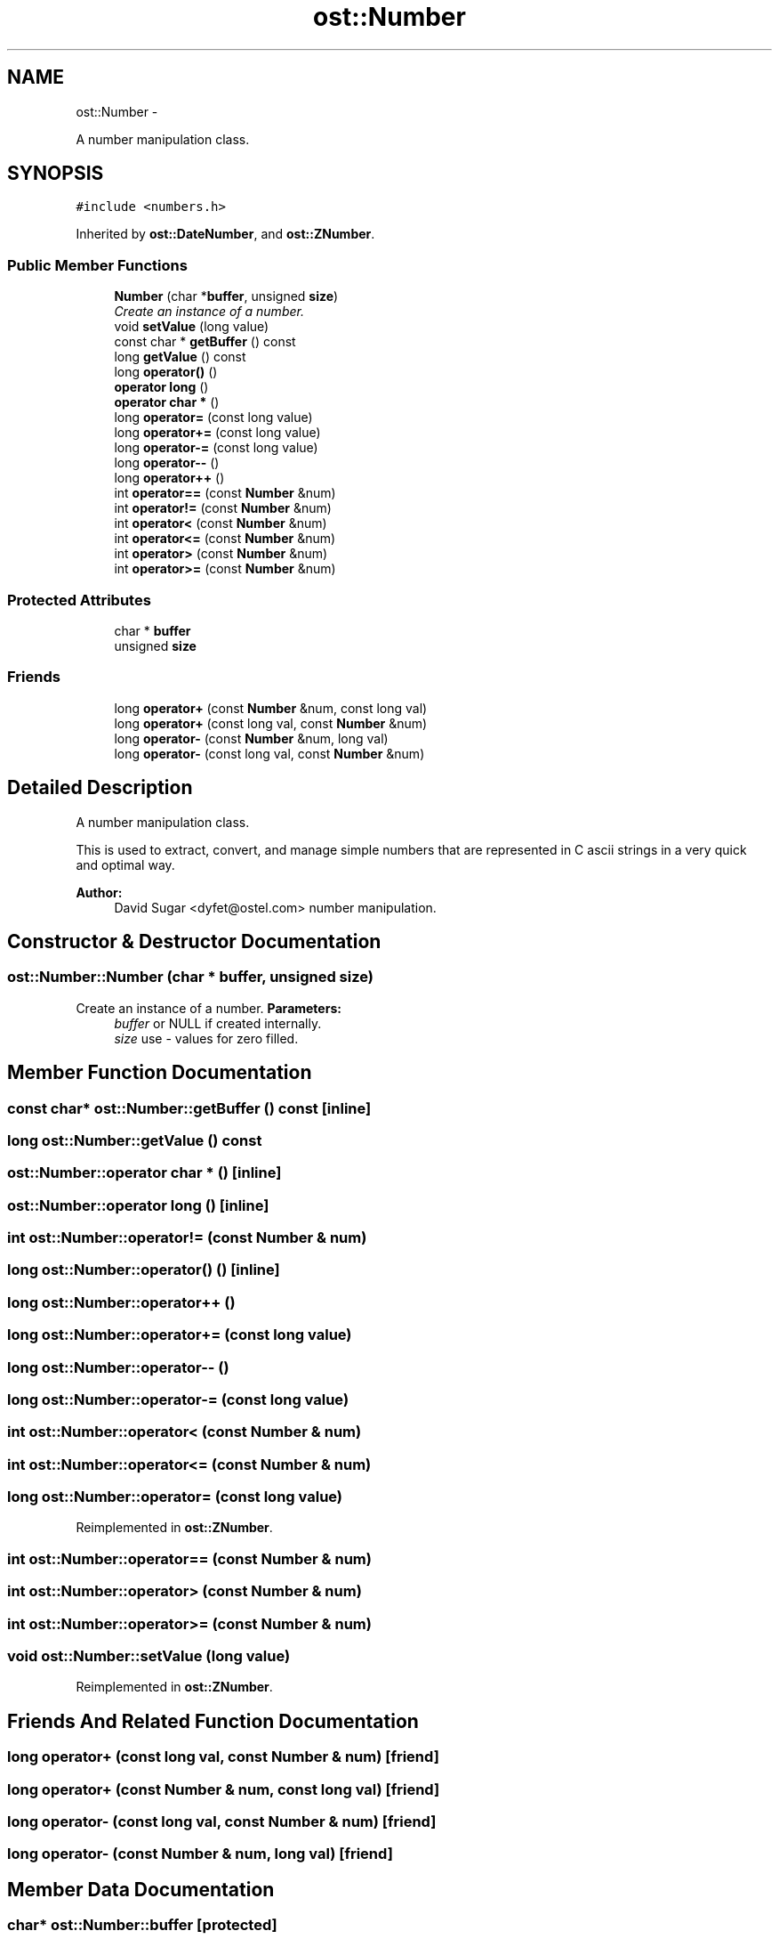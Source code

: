 .TH "ost::Number" 3 "2 May 2010" "GNU CommonC++" \" -*- nroff -*-
.ad l
.nh
.SH NAME
ost::Number \- 
.PP
A number manipulation class.  

.SH SYNOPSIS
.br
.PP
.PP
\fC#include <numbers.h>\fP
.PP
Inherited by \fBost::DateNumber\fP, and \fBost::ZNumber\fP.
.SS "Public Member Functions"

.in +1c
.ti -1c
.RI "\fBNumber\fP (char *\fBbuffer\fP, unsigned \fBsize\fP)"
.br
.RI "\fICreate an instance of a number. \fP"
.ti -1c
.RI "void \fBsetValue\fP (long value)"
.br
.ti -1c
.RI "const char * \fBgetBuffer\fP () const "
.br
.ti -1c
.RI "long \fBgetValue\fP () const "
.br
.ti -1c
.RI "long \fBoperator()\fP ()"
.br
.ti -1c
.RI "\fBoperator long\fP ()"
.br
.ti -1c
.RI "\fBoperator char *\fP ()"
.br
.ti -1c
.RI "long \fBoperator=\fP (const long value)"
.br
.ti -1c
.RI "long \fBoperator+=\fP (const long value)"
.br
.ti -1c
.RI "long \fBoperator-=\fP (const long value)"
.br
.ti -1c
.RI "long \fBoperator--\fP ()"
.br
.ti -1c
.RI "long \fBoperator++\fP ()"
.br
.ti -1c
.RI "int \fBoperator==\fP (const \fBNumber\fP &num)"
.br
.ti -1c
.RI "int \fBoperator!=\fP (const \fBNumber\fP &num)"
.br
.ti -1c
.RI "int \fBoperator<\fP (const \fBNumber\fP &num)"
.br
.ti -1c
.RI "int \fBoperator<=\fP (const \fBNumber\fP &num)"
.br
.ti -1c
.RI "int \fBoperator>\fP (const \fBNumber\fP &num)"
.br
.ti -1c
.RI "int \fBoperator>=\fP (const \fBNumber\fP &num)"
.br
.in -1c
.SS "Protected Attributes"

.in +1c
.ti -1c
.RI "char * \fBbuffer\fP"
.br
.ti -1c
.RI "unsigned \fBsize\fP"
.br
.in -1c
.SS "Friends"

.in +1c
.ti -1c
.RI "long \fBoperator+\fP (const \fBNumber\fP &num, const long val)"
.br
.ti -1c
.RI "long \fBoperator+\fP (const long val, const \fBNumber\fP &num)"
.br
.ti -1c
.RI "long \fBoperator-\fP (const \fBNumber\fP &num, long val)"
.br
.ti -1c
.RI "long \fBoperator-\fP (const long val, const \fBNumber\fP &num)"
.br
.in -1c
.SH "Detailed Description"
.PP 
A number manipulation class. 

This is used to extract, convert, and manage simple numbers that are represented in C ascii strings in a very quick and optimal way.
.PP
\fBAuthor:\fP
.RS 4
David Sugar <dyfet@ostel.com> number manipulation. 
.RE
.PP

.SH "Constructor & Destructor Documentation"
.PP 
.SS "ost::Number::Number (char * buffer, unsigned size)"
.PP
Create an instance of a number. \fBParameters:\fP
.RS 4
\fIbuffer\fP or NULL if created internally. 
.br
\fIsize\fP use - values for zero filled. 
.RE
.PP

.SH "Member Function Documentation"
.PP 
.SS "const char* ost::Number::getBuffer () const\fC [inline]\fP"
.SS "long ost::Number::getValue () const"
.SS "ost::Number::operator char * ()\fC [inline]\fP"
.SS "ost::Number::operator long ()\fC [inline]\fP"
.SS "int ost::Number::operator!= (const \fBNumber\fP & num)"
.SS "long ost::Number::operator() ()\fC [inline]\fP"
.SS "long ost::Number::operator++ ()"
.SS "long ost::Number::operator+= (const long value)"
.SS "long ost::Number::operator-- ()"
.SS "long ost::Number::operator-= (const long value)"
.SS "int ost::Number::operator< (const \fBNumber\fP & num)"
.SS "int ost::Number::operator<= (const \fBNumber\fP & num)"
.SS "long ost::Number::operator= (const long value)"
.PP
Reimplemented in \fBost::ZNumber\fP.
.SS "int ost::Number::operator== (const \fBNumber\fP & num)"
.SS "int ost::Number::operator> (const \fBNumber\fP & num)"
.SS "int ost::Number::operator>= (const \fBNumber\fP & num)"
.SS "void ost::Number::setValue (long value)"
.PP
Reimplemented in \fBost::ZNumber\fP.
.SH "Friends And Related Function Documentation"
.PP 
.SS "long operator+ (const long val, const \fBNumber\fP & num)\fC [friend]\fP"
.SS "long operator+ (const \fBNumber\fP & num, const long val)\fC [friend]\fP"
.SS "long operator- (const long val, const \fBNumber\fP & num)\fC [friend]\fP"
.SS "long operator- (const \fBNumber\fP & num, long val)\fC [friend]\fP"
.SH "Member Data Documentation"
.PP 
.SS "char* \fBost::Number::buffer\fP\fC [protected]\fP"
.SS "unsigned \fBost::Number::size\fP\fC [protected]\fP"

.SH "Author"
.PP 
Generated automatically by Doxygen for GNU CommonC++ from the source code.
